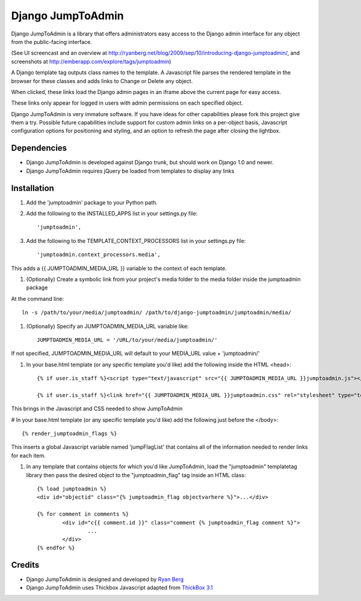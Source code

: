 ====================
Django JumpToAdmin
====================

Django JumpToAdmin is a library that offers administrators easy access
to the Django admin interface for any object from the public-facing interface.

(See UI screencast and an overview at `http://ryanberg.net/blog/2009/sep/10/introducing-django-jumptoadmin/ <http://ryanberg.net/blog/2009/sep/10/introducing-django-jumptoadmin/>`_, and screenshots at `http://emberapp.com/explore/tags/jumptoadmin <http://emberapp.com/explore/tags/jumptoadmin>`_)

A Django template tag outputs class names to the template. A Javascript file
parses the rendered template in the browser for these classes
and adds links to Change or Delete any object.

When clicked, these links load the Django admin pages in an iframe above the current page for easy access.

These links only appear for logged in users with admin permissions on each specified object. 

Django JumpToAdmin is very immature software. If you have ideas for other capabilities please fork this project give them a try. Possible future capabilities include support for custom admin links on a per-object basis, Javascript configuration options for positioning and styling, and an option to refresh the page after closing the lightbox.


Dependencies
=============

* Django JumpToAdmin is developed against Django trunk, but should work on Django 1.0 and newer. 

* Django JumpToAdmin requires jQuery be loaded from templates to display any links


Installation
============

#. Add the 'jumptoadmin' package to your Python path.

#. Add the following to the INSTALLED_APPS list in your settings.py file::

	'jumptoadmin',
	
#. Add the following to the TEMPLATE_CONTEXT_PROCESSORS list in your settings.py file::

	'jumptoadmin.context_processors.media',
	
This adds a {{ JUMPTOADMIN_MEDIA_URL }} variable to the context of each template.
	
#. (Optionally) Create a symbolic link from your project's media folder to the media folder inside the jumptoadmin package
	
At the command line::
	
	ln -s /path/to/your/media/jumptoadmin/ /path/to/django-jumptoadmin/jumptoadmin/media/
	
#. (Optionally) Specify an JUMPTOADMIN_MEDIA_URL variable like::
	
	JUMPTOADMIN_MEDIA_URL = '/URL/to/your/media/jumptoadmin/'
	
If not specified, JUMPTOADMIN_MEDIA_URL will default to your MEDIA_URL value + 'jumptoadmin/'
	
#. In your base.html template (or any specific template you'd like) add the following inside the HTML <head>::
	
	{% if user.is_staff %}<script type="text/javascript" src="{{ JUMPTOADMIN_MEDIA_URL }}jumptoadmin.js"></script>{% endif %}
	
	{% if user.is_staff %}<link href="{{ JUMPTOADMIN_MEDIA_URL }}jumptoadmin.css" rel="stylesheet" type="text/css" />{% endif %}
	
This brings in the Javascript and CSS needed to show JumpToAdmin

# In your base.html template (or any specific template you'd like) add the following just before the </body>::

	{% render_jumptoadmin_flags %}
	
This inserts a global Javascript variable named 'jumpFlagList' that contains all of the information needed to render links for each item.
	
#. In any template that contains objects for which you'd like JumpToAdmin, load the "jumptoadmin" templatetag library then pass the desired object to the "jumptoadmin_flag" tag inside an HTML class::

	{% load jumptoadmin %}
	<div id="objectid" class="{% jumptoadmin_flag objectvarhere %}">...</div>

	{% for comment in comments %}
		<div id="c{{ comment.id }}" class="comment {% jumptoadmin_flag comment %}">
			...
		</div>
	{% endfor %}


Credits
=======

* Django JumpToAdmin is designed and developed by `Ryan Berg <http://ryanberg.net>`_
* Django JumpToAdmin uses Thickbox Javascript adapted from `ThickBox 3.1 <http://jquery.com/demo/thickbox/>`_